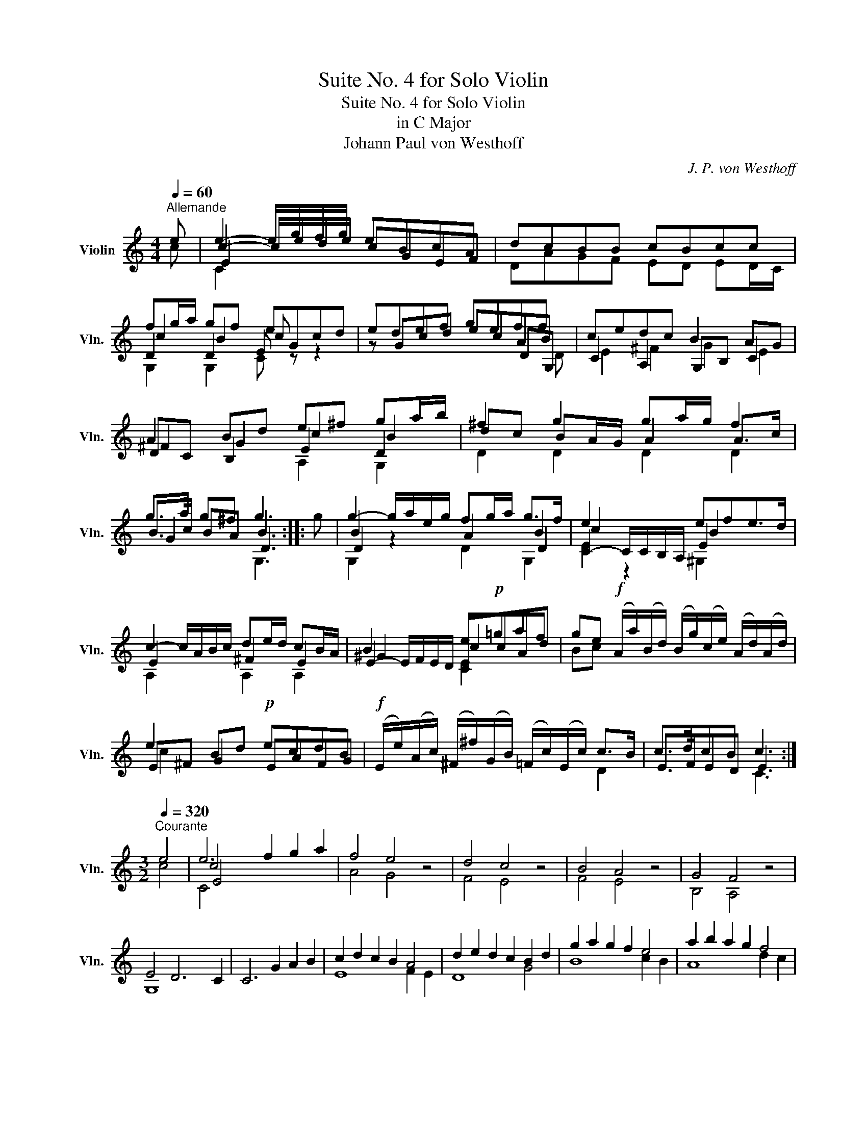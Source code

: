 X:1
T:Suite No. 4 for Solo Violin
T:Suite No. 4 for Solo Violin
T:in C Major
T:Johann Paul von Westhoff
C:J. P. von Westhoff
%%score ( 1 2 3 4 )
L:1/8
Q:1/4=60
M:4/4
K:C
V:1 treble nm="Violin" snm="Vln."
V:2 treble 
V:3 treble 
V:4 treble 
V:1
"^Allemande" e | e2- e/g/f/g/ eBcA | dcBB cBcc | fg/a/ gf eGcd | edef geff | cedc B2 AG | %6
 A2 Bd e^f ga/b/ | ^f2 g2 ga/g/ f2 | g>a g^f g3 :: g | g2- g/a/e/g/ fg/a/ g>f | e2 x2 efe>d | %12
 c2- c/A/B/c/ de/d/ cB/A/ | B2 x2 e!p!=gaf | ge!f! (A/a/)(B/d/) (B/g/)(c/e/) (A/d/)(A/d/) | %15
 e2 Bd!p! ecdB |!f! (E/e/)(A/c/) (^F/^f/)(G/B/) (=F/c/)(E/c/) c>B | c>dcB c3 :| %18
[M:3/2][Q:1/4=320]"^Courante" e4 | e6 f2 g2 a2 | f4 e4 z4 | d4 c4 z4 | B4 A4 z4 | G4 F4 z4 | %24
 E4 D6 C2 | C6 G2 A2 B2 | c2 d2 c2 B2 A4 | d2 e2 d2 c2 B2 d2 | g2 a2 g2 f2 e4 | a2 b2 a2 g2 f4 | %30
 g2 a2 g2 f2 e4 | f2 g2 f2 e2 d2 c2 | B6 c2 B2 A2 | B8 :: B4 | B6 G2 A2 B2 | c4 B6 A2 | %37
 B6 d2 c2 B2 | e6 f2 g2 a2 | f6 e2 d2 c2 | B2 c2 B6 A2 | A6 A2 B2 c2 | d4 c6 B2 | B6 d2 e2 f2 | %44
 g4 f6 e2 | e6 e2 f2 g2 | !fermata!a6 g2 f2 e2 | d2 c2 B6 B2 | [CEc]8 :| %49
[M:3/2][Q:1/4=100]"^Sarabande" e4 f4 g4 | f6 g2 e4 | d4 c4 d4 | B8 c4 | e4 f4 g4 | ^f6 f2 g4 | %55
 a4 b4 a2 g2 | ^f6 f2 g4 |!p! a4 b4 a2 g2 | ^f6 f2 g4 ::!f! B4 c4 d4 | e6 f2 g4 | g4 g4 g4 | %62
 g6 ^f2 g4 | g4 e4 a4 | f4 f4 g4 | e4 c8 | B8 c4 :|[M:6/2][Q:1/4=600]"^Gigue" G4 | c8 d4 e8 f4 | %69
 g6 f2 g4 e12 | g12 e6 f2 g4 | f12 d6 e2 f4 | e12 c12 | B12 _B12 | A12 F12 | E8 F4 F8 E4 | %76
 F8 x12 G4 | A8 _B4 c6 B2 c4 | [FA]12 [Ac]12 | A6 _B2 c4 B12 | G6 A2 _B4 A12 | F12 E8 G4 | %82
 c8 d4 e8 f4 | g6 f2 g4 e12 | g12 e6 f2 g4 | f12 d6 e2 f4 | e12 c12 | B6 c2 B4 A8!p! A4 | %88
 B6 c2 B4 A8!f! A4 | B6 c2 B4 A6 G2 ^F4 | B12 B8 :: G4 | d6 e2 d4 e6 d2 c4 | B6 c2 B4 c6 B2 A4 | %94
 g6 a2 g4 a6 g2 f4 | g6 f2 e4 f6 g2 f4 | e6 g2 ^f4 g8 G,4 | B6 c2 B4 c8 C4 | G6 A2 G4 A6 G2 F4 | %99
 E6 F2 E4 F6 E2 D4 | E6 c2 B4 A6 d2 c4 | B6 g2 f4 e6 a2 g4 | ^f4 x8 g4 x8 | g6 a2 ^f4 g8 G4 | %104
 d6 e2 d4 e6 d2 c4 | B6 c2 B4 c6 B2 A4 | g6 a2 g4 a6 g2 f4 | g6 f2 e4 f6 g2 f4 | e4 x8 B4 x8 | %109
 A4 x8 E4 x8 | D6 G2 F4 E6 c2 _B4 | A6 d2 c4 B8 c4 | c6 d2 e4 B6 A2 B4 | c6 d2 B4 c6 d2 B4 | %114
 [CEc]12 [CEc]8 :| %115
V:2
 c | c2- c/e/d/e/ cGEF | DAGF ED ED/C/ | D2 D2 E z z2 | z Gcd ecAB | C2 A,2 G,B, C2 | %6
 DC B,2 E2 D2 | dc BA/G/ A2 A>c | B>c BA B3 :: x | B2 z2 A2 B2 | C2- C/C/B,/A,/ E2 x2 | %12
 E2 x2 ^F2 E2 | E2- E/F/E/D/ CcAd | Bc x2 x4 | E^F G2 EAFG | x6 D2 | E>FED E3 :|[M:3/2] c4 | %19
 c4 x8 | A4 G4 x4 | F4 E4 x4 | F4 E4 x4 | B,4 A,4 x4 | G,8 x4 | x12 | E8 F2 E2 | D8 G4 | B8 c2 B2 | %29
 A8 d2 c2 | B8 c2 B2 | A12 | G6 A2 G2 ^F2 | G8 :: x4 | G4 x8 | E4 [^D^F]8 | ^G4 x8 | c4 x8 | %39
 A4 x8 | ^G2 A2 E8 | A6 x6 | [A,^F]8 x4 | G4 x8 | [G,DB]8 x4 | c4 x8 | !fermata!c6 e2 d2 c2 | %47
 F2 E2 [G,D]8 | x8 :|[M:3/2] c4 d4 e4 | d6 e2 c4 | F4 ^F4 D4 | D8 E4 | c4 d4 e4 | d6 c2 B4 | %55
 c4 d4 c2 B2 | A6 A2 B4 | c4 d4 c2 B2 | A6 A2 B4 :: G4 E4 D4 | E4 z4 D4 | d4 c4 B4 | c8 B4 | %63
 e4 c4 A4 | d4 B4 B4 | c4 E4 F4 | D8 E4 :|[M:6/2] x4 | x8 G4 c8 d4 | e6 d2 e4 c12 | e12 c6 d2 e4 | %71
 d12 B6 c2 d4 | c12 E8 ^F4 | G12 D8 E4 | F12 A,8 _B,4 | C8 A,4 G,8 G,4 | A,8 C4 F8 C4 | %77
 F8 G4 A6 G2 A4 | x24 | F6 G2 A4 G12 | E6 F2 G4 F12 | A,8 =B,4 C8 x4 | x8 G4 c8 d4 | e6 d2 e4 c12 | %84
 e12 c6 d2 e4 | d12 B6 c2 d4 | c12 E8 ^F4 | G6 A2 G4 ^F4 D4 F4 | G6 A2 G4 ^F4 D4 F4 | %89
 G6 A2 G4 D12 | G12 G8 :: x4 | x16 x4 D4 | G6 A2 G4 A6 G2 F4 | c12 c8 d4 | c8 c4 [G,DB]12 | %96
 [Ec]8 c4 B8 x4 | G6 A2 G4 E8 C4 | x8 x8 x4 G,4 | C6 D2 C4 D6 C2 B,4 | C8 x4 [D^F]8 x4 | %101
 [G,D]8 x4 [CEc]8 x4 | D6 A2 c4 B6 G2 B4 | A4 x8 B8 x4 | x16 x4 D4 | G6 A2 G4 A6 G2 F4 | %106
 c12 c8 d4 | c8 c4 [G,DB]12 | C6 E2 F4 G6 D2 E4 | F6 A,2 B,4 C6 G,2 A,4 | B,4 x4 x4 C4 x8 | %111
 F4 x4 x4 G6 F2 E4 | D12 [G,D]12 | E8 D4 E8 D4 | x20 :| %115
V:3
 x | E2 x2 x4 | x8 | c2 B2 c x x2 | x4 x2 DG, | E2 ^F2 G2 E2 | ^F2 G2 c2 B2 | D2 D2 D2 D2 | %8
 G2 x2 D3 :: x | D2 x2 x2 D2 | c2 z2 B2 x2 | x8 | ^G2 x2 c2 x2 | x8 | c2 x2 x4 | x8 | x4 C3 :| %18
[M:3/2] x4 | E4 x8 | x12 | x12 | x12 | x12 | x12 | x12 | x12 | x12 | x12 | x12 | x12 | x12 | x12 | %33
 x8 :: x4 | G,4 x8 | A,4 x8 | E4 x8 | E4 x8 | D4 x8 | x12 | x12 | x12 | G,4 x8 | x12 | E4 x8 | %46
 F6 x2 x4 | x12 | x8 :|[M:3/2] x12 | x12 | x12 | G,8 C4 | x12 | x12 | x12 | x12 | x12 | x12 :: %59
 x12 | c4 x4 B4 | x12 | x8 G4 | x12 | x8 G4 | x12 | x12 :|[M:6/2] x4 | x24 | x24 | x24 | x24 | %72
 x24 | x24 | x24 | x24 | x24 | x24 | x24 | x24 | x24 | x24 | x24 | x24 | x24 | x24 | x24 | x24 | %88
 x24 | x24 | x20 :: x4 | x24 | x24 | E12 F8 D4 | E8 E4 x12 | C8 D4 x12 | x24 | x24 | x24 | x24 | %101
 x24 | d6 x6 x12 | D4 x2 x6 x12 | x24 | x24 | E12 F8 D4 | E8 E4 x12 | c4 x4 x16 | x24 | x24 | x24 | %112
 x24 | x24 | x20 :| %115
V:4
 x | C2 x2 x4 | x8 | G,2 G,2 C x x2 | x4 x2 x D | x8 | x4 A,2 G,2 | x8 | x4 G,3 :: x | %10
 G,2 x2 D2 G,2 | E2 x2 ^G,2 x2 | A,2 x2 A,2 A,2 | x4 E2 x2 | x8 | x8 | x8 | x7 :|[M:3/2] x4 | %19
 C4 x8 | x12 | x12 | x12 | x12 | x12 | x12 | x12 | x12 | x12 | x12 | x12 | x12 | x12 | x8 :: x4 | %35
 x12 | x12 | x12 | C4 x8 | x12 | x12 | x12 | x12 | x12 | x12 | C4 z8 | x12 | x12 | x8 :| %49
[M:3/2] x12 | x12 | x12 | x12 | x12 | x12 | x12 | x12 | x12 | x12 :: x12 | C4 x4 G,4 | x12 | x12 | %63
 x12 | x12 | x12 | x12 :|[M:6/2] x4 | x24 | x24 | x24 | x24 | x24 | x24 | x24 | x24 | x24 | x24 | %78
 x24 | x24 | x24 | x24 | x24 | x24 | x24 | x24 | x24 | x24 | x24 | x24 | x20 :: x4 | x24 | x24 | %94
 x24 | x6 x2 C4 x12 | x24 | x24 | x24 | x24 | x24 | x24 | x24 | x24 | x24 | x24 | x24 | x8 C4 x12 | %108
 E4 x4 x16 | x24 | x24 | x24 | x24 | x24 | x20 :| %115

